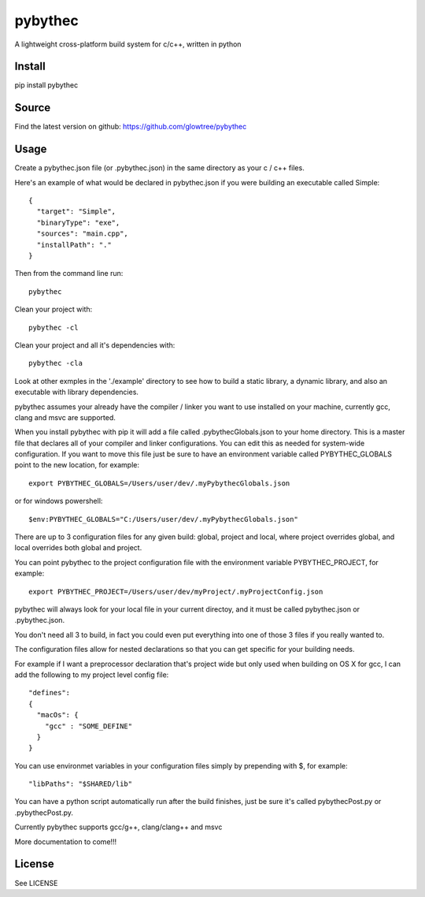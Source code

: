 ===============================
pybythec
===============================

A lightweight cross-platform build system for c/c++, written in python

.. image:: https://img.shields.io/pypi/v/pybythec.svg
  :target: https://pypi.python.org/pypi/pybythec

.. image:: https://img.shields.io/travis/glowtree/pybythec.svg
  :target: https://travis-ci.org/glowtree/pybythec

.. image:: https://ci.appveyor.com/api/projects/status/fd265t0poyfynm0n?svg=true
  :target: https://ci.appveyor.com/project/glowtree/pybythec

Install
============

pip install pybythec

Source
======

Find the latest version on github: https://github.com/glowtree/pybythec

Usage
============

Create a pybythec.json file (or .pybythec.json) in the same directory as your c / c++ files.

Here's an example of what would be declared in pybythec.json if you were building an executable called Simple::

    {  
      "target": "Simple",
      "binaryType": "exe",
      "sources": "main.cpp",
      "installPath": "."
    }


Then from the command line run::

  pybythec

Clean your project with::

  pybythec -cl

Clean your project and all it's dependencies with::

  pybythec -cla

Look at other exmples in the './example' directory to see how to build a static library, a dynamic library, and also an executable with library dependencies.

pybythec assumes your already have the compiler / linker you want to use installed on your machine, currently gcc, clang and msvc are supported.

When you install pybythec with pip it will add a file called .pybythecGlobals.json to your home directory.  
This is a master file that declares all of your compiler and linker configurations.  
You can edit this as needed for system-wide configuration.
If you want to move this file just be sure to have an environment variable called PYBYTHEC_GLOBALS point to the new location, for example::

  export PYBYTHEC_GLOBALS=/Users/user/dev/.myPybythecGlobals.json

or for windows powershell::

  $env:PYBYTHEC_GLOBALS="C:/Users/user/dev/.myPybythecGlobals.json"

There are up to 3 configuration files for any given build: global, project and local, where project overrides global, and local overrides both global and project.

You can point pybythec to the project configuration file with the environment variable PYBYTHEC_PROJECT, for example::

  export PYBYTHEC_PROJECT=/Users/user/dev/myProject/.myProjectConfig.json

pybythec will always look for your local file in your current directoy, and it must be called pybythec.json or .pybythec.json.

You don't need all 3 to build, in fact you could even put everything into one of those 3 files if you really wanted to.

The configuration files allow for nested declarations so that you can get specific for your building needs.  

For example if I want a preprocessor declaration that's project wide but only used when building on OS X for gcc, I can add the 
following to my project level config file::

  "defines":
  {
    "macOs": {
      "gcc" : "SOME_DEFINE"
    }
  }

You can use environmet variables in your configuration files simply by prepending with $, for example::

  "libPaths": "$SHARED/lib"


You can have a python script automatically run after the build finishes, just be sure it's called pybythecPost.py or .pybythecPost.py.


Currently pybythec supports gcc/g++, clang/clang++ and msvc 

More documentation to come!!!

License
=======

See LICENSE



